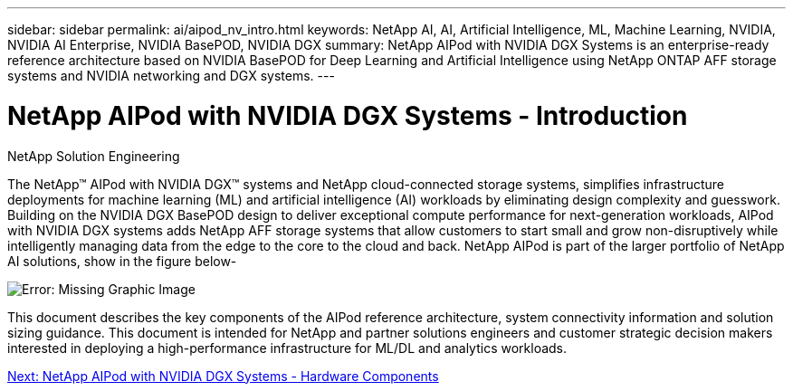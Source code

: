 ---
sidebar: sidebar
permalink: ai/aipod_nv_intro.html
keywords: NetApp AI, AI, Artificial Intelligence, ML, Machine Learning, NVIDIA, NVIDIA AI Enterprise, NVIDIA BasePOD, NVIDIA DGX  
summary: NetApp AIPod with NVIDIA DGX Systems is an enterprise-ready reference architecture based on NVIDIA BasePOD for Deep Learning and Artificial Intelligence using NetApp ONTAP AFF storage systems and NVIDIA networking and DGX systems. 
---

= NetApp AIPod with NVIDIA DGX Systems - Introduction
:hardbreaks:
:nofooter:
:icons: font
:linkattrs:
:imagesdir: ./../media/

NetApp Solution Engineering

The NetApp&#8482; AIPod with NVIDIA DGX&#8482; systems and NetApp cloud-connected storage systems, simplifies infrastructure deployments for machine learning (ML) and artificial intelligence (AI) workloads by eliminating design complexity and guesswork. Building on the NVIDIA DGX BasePOD design to deliver exceptional compute performance for next-generation workloads, AIPod with NVIDIA DGX systems adds NetApp AFF storage systems that allow customers to start small and grow non-disruptively while intelligently managing data from the edge to the core to the cloud and back. NetApp AIPod is part of the larger portfolio of NetApp AI solutions, show in the figure below-

image:aipod_nv_portfolio.png[Error: Missing Graphic Image]

This document describes the key components of the AIPod reference architecture, system connectivity information and solution sizing guidance. This document is intended for NetApp and partner solutions engineers and customer strategic decision makers interested in deploying a high-performance infrastructure for ML/DL and analytics workloads. 

link:aipod_nv_hw_components.html[Next: NetApp AIPod with NVIDIA DGX Systems - Hardware Components]